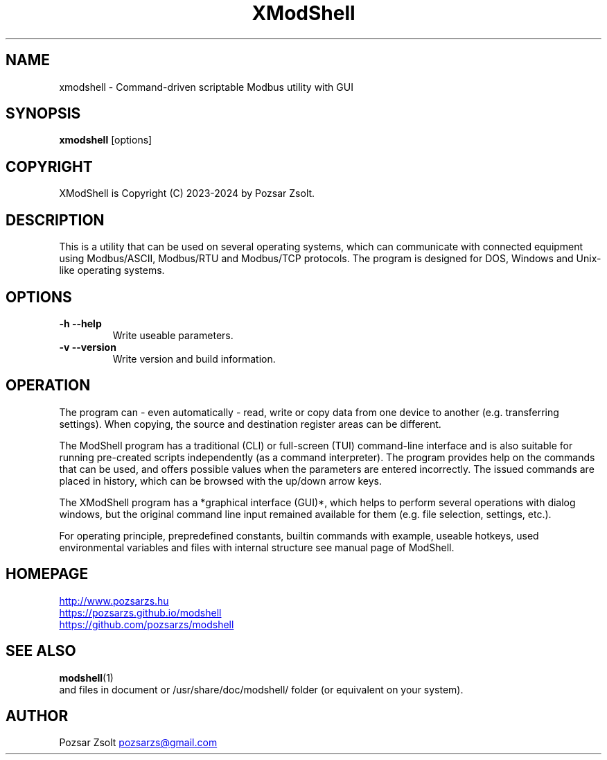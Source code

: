 .TH XModShell 1 "2024 September 11" ""
.SH NAME
xmodshell \- Command-driven scriptable Modbus utility with GUI
.SH SYNOPSIS
.B xmodshell
[options]
.SH COPYRIGHT
XModShell is Copyright (C) 2023-2024 by Pozsar Zsolt.
.SH DESCRIPTION
This is a utility that can be used on several operating systems, which can
communicate with connected equipment using Modbus/ASCII, Modbus/RTU and
Modbus/TCP protocols. The program is designed for DOS, Windows and Unix-like
operating systems.
.SH OPTIONS
.TP
.B \-h \-\-help
Write useable parameters.
.TP
.B \-v \-\-version
Write version and build information.
.SH OPERATION
The program can - even automatically - read, write or copy data from one device
to another (e.g. transferring settings). When copying, the source and
destination register areas can be different.
.PP
The ModShell program has a traditional (CLI) or full-screen (TUI) command-line
interface and is also suitable for running pre-created scripts independently
(as a command interpreter). The program provides help on the commands that can
be used, and offers possible values when the parameters are entered incorrectly.
The issued commands are placed in history, which can be browsed with the up/down
arrow keys.
.PP
The XModShell program has a *graphical interface (GUI)*, which helps to perform
several operations with dialog windows, but the original command line input remained
available for them (e.g. file selection, settings, etc.).
.PP
For operating principle, prepredefined constants, builtin commands with example,
useable hotkeys, used environmental variables and files with internal structure
see manual page of ModShell.
.SH HOMEPAGE
.UR http://www.pozsarzs.hu
.UE
.PP
.UR https://pozsarzs.github.io/modshell
.UE
.PP
.UR https://github.com/pozsarzs/modshell
.UE
.SH SEE ALSO
.PD 0
.LP
\fBmodshell\fP(1)
.LP
and files in document or /usr/share/doc/modshell/ folder (or equivalent on your system).
.SH AUTHOR
Pozsar Zsolt
.MT pozsarzs@gmail.com
.ME
